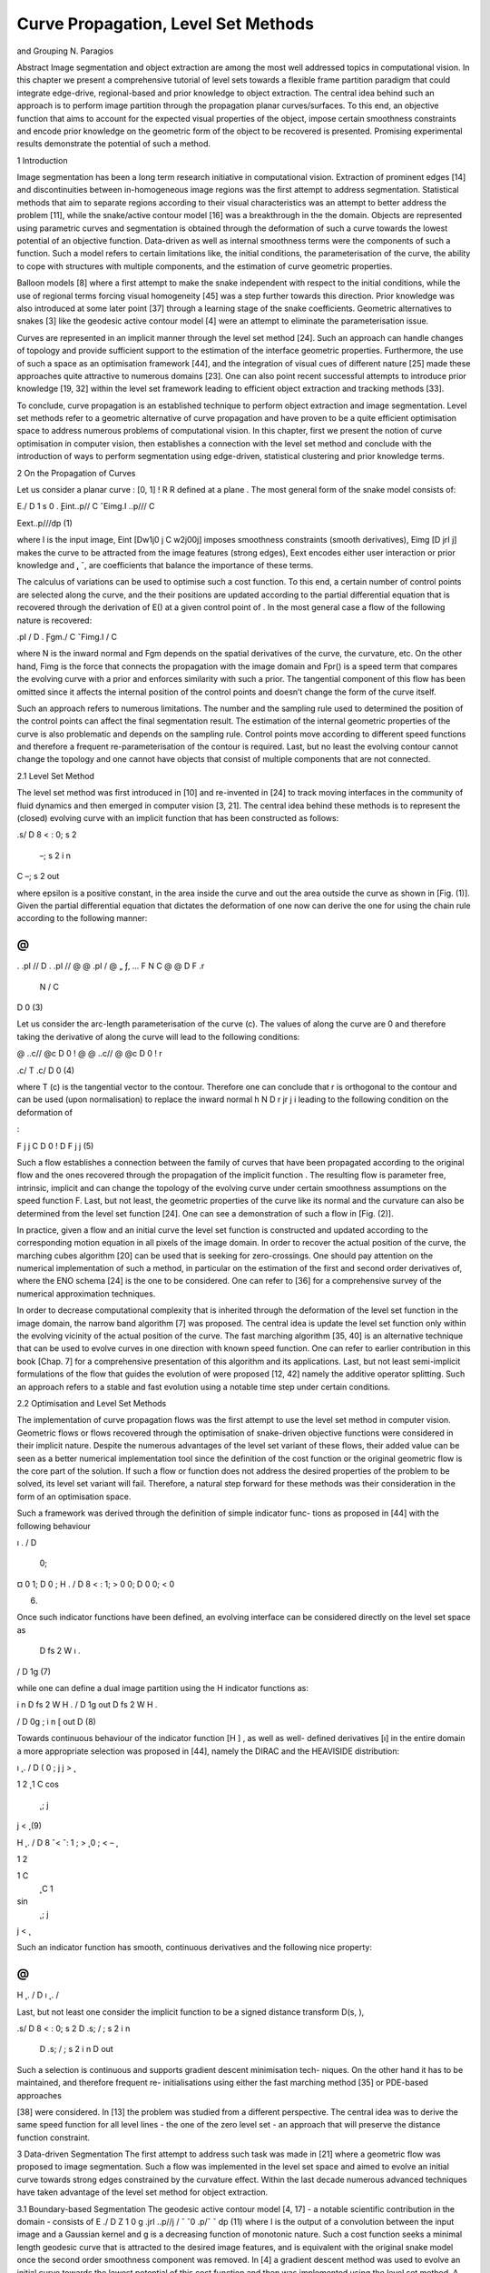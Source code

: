 Curve Propagation, Level Set Methods
===================================

and Grouping
N. Paragios

Abstract Image segmentation and object extraction are among the most
well addressed topics in computational vision. In this chapter we present a
comprehensive tutorial of level sets towards a flexible frame partition paradigm that
could integrate edge-drive, regional-based and prior knowledge to object extraction.
The central idea behind such an approach is to perform image partition through the
propagation planar curves/surfaces. To this end, an objective function that aims to
account for the expected visual properties of the object, impose certain smoothness
constraints and encode prior knowledge on the geometric form of the object to be
recovered is presented. Promising experimental results demonstrate the potential of
such a method.

1 Introduction

Image segmentation has been a long term research initiative in computational vision.
Extraction of prominent edges [14] and discontinuities between in-homogeneous
image regions was the first attempt to address segmentation. Statistical methods
that aim to separate regions according to their visual characteristics was an attempt
to better address the problem [11], while the snake/active contour model [16] was a
breakthrough in the the domain.
Objects are represented using parametric curves and segmentation is obtained
through the deformation of such a curve towards the lowest potential of an objective
function. Data-driven as well as internal smoothness terms were the components of
such a function. Such a model refers to certain limitations like, the initial conditions,
the parameterisation of the curve, the ability to cope with structures with multiple
components, and the estimation of curve geometric properties.


Balloon models [8] where a first attempt to make the snake independent with
respect to the initial conditions, while the use of regional terms forcing visual
homogeneity [45] was a step further towards this direction. Prior knowledge was
also introduced at some later point [37] through a learning stage of the snake
coefficients. Geometric alternatives to snakes [3] like the geodesic active contour
model [4] were an attempt to eliminate the parameterisation issue.

Curves are represented in an implicit manner through the level set method [24].
Such an approach can handle changes of topology and provide sufficient support to
the estimation of the interface geometric properties. Furthermore, the use of such
a space as an optimisation framework [44], and the integration of visual cues of
different nature [25] made these approaches quite attractive to numerous domains
[23]. One can also point recent successful attempts to introduce prior knowledge
[19, 32] within the level set framework leading to efficient object extraction and
tracking methods [33].

To conclude, curve propagation is an established technique to perform object
extraction and image segmentation. Level set methods refer to a geometric
alternative of curve propagation and have proven to be a quite efficient optimisation
space to address numerous problems of computational vision. In this chapter, first
we present the notion of curve optimisation in computer vision, then establishes
a connection with the level set method and conclude with the introduction of
ways to perform segmentation using edge-driven, statistical clustering and prior
knowledge terms.

2 On the Propagation of Curves

Let us consider a planar curve  : [0, 1] ! R  R defined at a plane . The most
general form of the snake model consists of:

E./ D
1
s
0
. ̨Eint..p// C ˇEimg.I ..p/// C

Eext..p///dp (1)

where I is the input image, Eint [Dw1j0 j C w2j00j] imposes smoothness constraints (smooth derivatives), Eimg [D  jrI j] makes the curve to be attracted
from the image features (strong edges), Eext encodes either user interaction or prior
knowledge and  ̨, ˇ, are coefficients that balance the importance of these terms.

The calculus of variations can be used to optimise such a cost function. To this
end, a certain number of control points are selected along the curve, and the their
positions are updated according to the partial differential equation that is recovered
through the derivation of E() at a given control point of . In the most general case
a flow of the following nature is recovered:

.pI
/ D . ̨Fgm./ C ˇFimg.I / C

where N is the inward normal and Fgm depends on the spatial derivatives of the
curve, the curvature, etc. On the other hand, Fimg is the force that connects the
propagation with the image domain and Fpr() is a speed term that compares the
evolving curve with a prior and enforces similarity with such a prior. The tangential
component of this flow has been omitted since it affects the internal position of the
control points and doesn’t change the form of the curve itself.

Such an approach refers to numerous limitations. The number and the sampling
rule used to determined the position of the control points can affect the final
segmentation result. The estimation of the internal geometric properties of the
curve is also problematic and depends on the sampling rule. Control points move
according to different speed functions and therefore a frequent re-parameterisation
of the contour is required. Last, but no least the evolving contour cannot change the
topology and one cannot have objects that consist of multiple components that are
not connected.

2.1 Level Set Method

The level set method was first introduced in [10] and re-invented in [24] to
track moving interfaces in the community of fluid dynamics and then emerged in
computer vision [3, 21]. The central idea behind these methods is to represent the
(closed) evolving curve  with an implicit function that has been constructed as
follows:

.s/ D
8
<
:
0; s 2 
 –; s 2 i n
C –; s 2 out

where epsilon is a positive constant, in the area inside the curve and out the area
outside the curve as shown in [Fig. (1)]. Given the partial differential equation that
dictates the deformation of  one now can derive the one for using the chain rule
according to the following manner:

@
@
. .pI
// D
. .pI
//
@
@ .pI
/ 
@
„ ƒ‚ ... F N
C @
@
D F .r
 N / C
D 0 (3)

Let us consider the arc-length parameterisation of the curve (c). The values of
along the curve are 0 and therefore taking the derivative of along the curve 
will lead to the following conditions:

@
..c//
@c D 0 ! @
@ ..c// 
@
@c D 0 ! r

.c/  T .c/ D 0 (4)

where T (c) is the tangential vector to the contour. Therefore one can conclude that
r is orthogonal to the contour and can be used (upon normalisation) to replace the
inward normal h N D  r jr j i leading to the following condition on the deformation
of

:

F j
j C
D 0 !
D F j
j (5)

Such a flow establishes a connection between the family of curves  that have
been propagated according to the original flow and the ones recovered through the
propagation of the implicit function . The resulting flow is parameter free, intrinsic,
implicit and can change the topology of the evolving curve under certain smoothness
assumptions on the speed function F. Last, but not least, the geometric properties of
the curve like its normal and the curvature can also be determined from the level set
function [24]. One can see a demonstration of such a flow in [Fig. (2)].

In practice, given a flow and an initial curve the level set function is constructed
and updated according to the corresponding motion equation in all pixels of the
image domain. In order to recover the actual position of the curve, the marching
cubes algorithm [20] can be used that is seeking for zero-crossings. One should pay
attention on the numerical implementation of such a method, in particular on the
estimation of the first and second order derivatives of, where the ENO schema
[24] is the one to be considered. One can refer to [36] for a comprehensive survey
of the numerical approximation techniques.

In order to decrease computational complexity that is inherited through the
deformation of the level set function in the image domain, the narrow band
algorithm [7] was proposed. The central idea is update the level set function only
within the evolving vicinity of the actual position of the curve. The fast marching
algorithm [35, 40] is an alternative technique that can be used to evolve curves
in one direction with known speed function. One can refer to earlier contribution
in this book [Chap. 7] for a comprehensive presentation of this algorithm and its
applications. Last, but not least semi-implicit formulations of the flow that guides
the evolution of were proposed [12, 42] namely the additive operator splitting.
Such an approach refers to a stable and fast evolution using a notable time step
under certain conditions.

2.2 Optimisation and Level Set Methods

The implementation of curve propagation flows was the first attempt to use the level
set method in computer vision. Geometric flows or flows recovered through the
optimisation of snake-driven objective functions were considered in their implicit
nature. Despite the numerous advantages of the level set variant of these flows,
their added value can be seen as a better numerical implementation tool since the
definition of the cost function or the original geometric flow is the core part of the
solution. If such a flow or function does not address the desired properties of the
problem to be solved, its level set variant will fail. Therefore, a natural step forward
for these methods was their consideration in the form of an optimisation space.

Such a framework was derived through the definition of simple indicator func-
tions as proposed in [44] with the following behaviour

ı .
/ D
 0;
¤ 0
1;
D 0 ; H .
/ D
8
<
:
1;
> 0
0;
D 0
0;
< 0

(6)

Once such indicator functions have been defined, an evolving interface  can be
considered directly on the level set space as

 D fs 2 W ı .

/ D 1g (7)

while one can define a dual image partition using the H indicator functions as:

i n D fs 2 W H .
/ D 1g
out D fs 2 W H .

/ D 0g ; i n [ out D (8)

Towards continuous behaviour of the indicator function [H ] , as well as well-
defined derivatives [ı] in the entire domain a more appropriate selection was
proposed in [44], namely the DIRAC and the HEAVISIDE distribution:

ı ̨ .
/ D
( 0 ; j
j >  ̨

1
2 ̨ 
1 C cos 
 ̨
 ; j
j <  ̨ (9)

H ̨ .
/ D
8
ˆ<
ˆ:
1 ;
> ̨
0 ;
< – ̨

1
2

1 C
 ̨ C 1
sin 
 ̨
 ; j
j <  ̨

Such an indicator function has smooth, continuous derivatives and the following
nice property:

@
@
H ̨ .
/ D ı ̨ .
/

Last, but not least one consider the implicit function to be a signed distance transform D(s, ),

.s/ D
8
<
:
0; s 2 
D .s; / ; s 2 i n
 D .s; / ; s 2  i n D out




Such a selection is continuous and supports gradient descent minimisation tech-
niques. On the other hand it has to be maintained, and therefore frequent re-
initialisations using either the fast marching method [35] or PDE-based approaches

[38] were considered. In [13] the problem was studied from a different perspective.
The central idea was to derive the same speed function for all level lines - the one of
the zero level set - an approach that will preserve the distance function constraint.

3 Data-driven Segmentation
The first attempt to address such task was made in [21] where a geometric flow
was proposed to image segmentation. Such a flow was implemented in the level set
space and aimed to evolve an initial curve towards strong edges constrained by the
curvature effect. Within the last decade numerous advanced techniques have taken
advantage of the level set method for object extraction.

3.1 Boundary-based Segmentation
The geodesic active contour model [4, 17] - a notable scientific contribution in the
domain - consists of
E ./ D
Z 1
0
g .jrI ..p//j /
ˇ
ˇ0
.p/ˇ
ˇ dp (11)
where I is the output of a convolution between the input image and a Gaussian
kernel and g is a decreasing function of monotonic nature. Such a cost function
seeks a minimal length geodesic curve that is attracted to the desired image features,
and is equivalent with the original snake model once the second order smoothness
component was removed. In [4] a gradient descent method was used to evolve
an initial curve towards the lowest potential of this cost function and then was
implemented using the level set method.
A more elegant approach is to consider the level set variant objective function of
the geodesic active contour;
E .
/ D
“
ı ̨ .
.!// g .jrI .!/j/jr

.!/j d! (12)
where  is now represented in an implicit fashion with the zero-level set of
. One

can take take the derivative of such a cost function according to
:

D ı ̨.
/ div 
g.I/ r
jr
j


(13)

where ! and jr I  (!)j were omitted from the notation. Such a flow aims to shrink
an initial curve towards strong edges. While the strength of image gradient is a solid
indicator of object boundaries, initial conditions on the position of the curve can
be issue. Knowing the direction of the propagation is a first drawback (the curve
has either to shrink or expand), while having the initial curve either interior to the
objects or exterior is the second limitation. Numerous provisions were proposed to
address these limitations, some of them aimed to modify the boundary attraction
term [29], while most of them on introducing global regional terms [45].

3.2 Region-based Segmentation

In [26] the first attempt to integrate edge-driven and region-based partition com-
ponents in a level set approach was reported, namely the geodesic active region

model. Within such an approach, the assumption of knowing the expected intensity
properties (supervised segmentation) of the image classes was considered. Without
loss of generality, let us assume an image partition in two classes, and let rin(I ),
rout(I ) be regional descriptors that measure the fit between an observed intensity
I and the class interior [rin(I )] and exterior to [rout(I )] the curve. Under such an
assumption one can derive a cost function that separates the image domain into two
regions:
• according to a minimal length geodesic curve attracted by the regions boundaries,
• according to an optimal fit between the observed image and the expected
properties of each class,

E .
/ D w
“
ı ̨ .
.!// g .jrI .!/j/ jr
.!/j d!

C
“
H ̨ .
.!// ri n .I /d! C
“
.1  H ̨ .

.!/// rout .I /d!
(14)

where w is a constant balancing the contributions of the two terms. One can see this

framework as an integration of the geodesic active contour model [4] and the region-
based growing segmentation approach proposed in [45]. The objective is to recover

a minimal length geodesic curve positioned at the object boundaries that creates
an image partition that is optimal according to some image descriptors. Taking the
partial derivatives with respect to

, one can recover the flow that is to be used

towards such an optimal partition:
D ı ̨.
/.ri n.I /  .rout.I // C !ı ̨.
/ div 
g.I/ r
jr
j

(15)

Fig. 3 Multi-class image segmentation [27] through integration of edge-driven and region-based
image metrics; The propagation with respect to the four different image classes as well as the final
presentation result is presented
where the term ı ̨(

) was replaced with ı ̨(

) since it has a symmetric behaviour.
In [26] such descriptor function was considered to be the -log of the intensity
conditional density [pin (I ), pin (I )] for each class
ri n .I / D  log .pi n .I // ; rout .I / D  log .pout .I //
In [34] the case of supervised image segmentation for more than two classes
was considered using the frame partition concept introduced in [44]. One can also
refer to other similar techniques [1]. Promising results were reported from such
an approach for the case of image in [27] [Figure (3)] and for supervised texture
segmentation in [28].
However, segmentation often refers to unconstrained domains of computational
vision and therefore the assumption of known appearance properties for the objects
to be recovered can be unrealistic. Several attempts were made to address this
limitation. To this end, in [5, 43] an un-supervised region based segmentation

approach based on the Mumford-Shah [22] was proposed. The central idea behind
these approaches of bi-modal [5] and tri-modal [43] segmentation was that image
regions are piece-wise constant intensity-wise.
The level set variant of the Mumford-Shah [22] framework consists of minimising

E .
; i n; out/ D

w
“
ı ̨ .
.!//jr
.!/j d! C
“
H ̨ .
.!// .I .!/  i n/
2
d!

C
“

1  H ̨ .

.!// .I .!/  out/
2
d!
(16)

where both the image partition [

] and the region descriptors [in, out] for the inner
and the outer region are to be recovered. The calculus of variations with respect to
the curve position and the piece-wise constants can be consider to recover the lowest
potential of such a function,

i n D
“
H .
/I .!/d!
“
H .
/d!
; out D
“
.1  H .
//I .!/d!

“
.1  H .
// d!
;

D ı ̨ .
/ h
..I .!/  i n//2  .I .!/  out/

2 // C w div  r
jr
j
i
(17)

Such a framework was the basis to numerous image segmentation level set
approaches, while certain provisions were made to improve its performance. In [18]
the simplistic Gaussian assumption of the image reconstruction term (piece-wise
constant) was replaced with a non-parametric approximation density function while
in [31] a vectorial unsupervised image/texture segmentation approach was proposed.

Last, but not least in [41] the same framework was extended to deal with multi-
class segmentation. The most notable contribution of this approach is the significant

reduction of the computational cost and the natural handling (opposite to [44]) of
not forming neither vacuums nor overlapping regions. Such an approach can address
the N -class partition problem, using log2(N)
level set functions.

4 Prior Knowledge
Computational vision tasks including image segmentation often refer to constrained
environments. Medical imaging is an example where prior knowledge exists on the
structure and the form of the objects to be recovered. One can claim that the level
set method is among the most promising framework to model-free segmentation.

Introducing prior knowledge within such a framework is a natural extension that
could make such level sets an adequate selection to numerous applications like
object extraction, recognition, medical image segmentation, tracking, etc. In [19]
a first attempt to perform knowledge-based segmentation was reported, while later
numerous authors have proposed various alternatives [6, 9, 32, 39].
4.1 Average Models
Statistical representation of shapes is the first step of such an approach. Given a set
of training examples, one would like to recover a representation of minimal length
that can be used to reproduce the training set. To this end, all shapes of the training
set should be registered to the same pose. Numerous methods can be found in the
literature for shape registration, an adequate selection for building shape models in
the space of implicit functions is the approach proposed in [15] where registration is
addressed on this space. Without loss of generality we can assume that registration
problem has been solved.
Let SA D f
1,
2, ::: ,
ng be the implicit representations of n training samples
according to a signed Euclidean distance transform. Simple averaging of the shape
belonging to the training set can be used to determine a mean model

M D 1
n
Xn
iD1
i (18)
that was considered in [9, 19, 39]. Such a model is a not an signed Euclidean implicit
function, an important limitation. However, one can recover a mean model in the
form of a planar curve M through the marching cubes algorithm [20]. Once such
a model has been determined, one can impose shape prior knowledge through the
constraint that the object to be recovered at the image plane  that is a clone of the
average shape M according to some transformation:

 D A .M / (19)
where A can be a linear or non-linear transformation. In [6] prior knowledge has
been considered in the form of a mean represented with a signed distance function.
Once such a model was recovered, it was used [6] within the geodesic active contour
model [4] to impose prior knowledge in the level set space:
E .
; A / D
“
ı ̨ .
/ 
g .jrI j/jr
j C 
2
M .A .!// d! (20)
where A D (s, , (T x, T y)) is a similarity transformation that consists of a scale
factor [s], a rotation component [] and a translation vector (T x, T y).
M is an
implicit representation of the mean model according to a distance function and 
is a constant that determines the importance of the prior term. Such an objective

function aims at finding a minimal length geodesic curve that is attracted to the
object boundaries and is not far from being a similarity transformation of the prior
model:

M .A .M / ! 0

Such an approach can be very efficient when modelling shapes of limited variation.
On the other hand, one can claim that for shapes with important deviation from
the mean model the method could fail. Furthermore, given the small number of
constraints when determining the transformation between the image and the model
space the estimation [A ] could become a quite unstable task.
Towards a more stable approach to determine the optimal transformation between
the evolving contour and the average model, in [32] a direct comparison between the
contour implicit function and the model distance transform was used to enforce prior
knowledge:

.!/ D
M .A .!//

Despite the fact that distance transforms are robust to local deformations, invariant

to translation and rotation, they are not invariant to scale variations. Slight modifi-
cation of the above condition [30] could also lead to scale invariant term:

s
.!/ D
M .A .!//

The minimisation of the SSD between the implicit representations of the evolving
contour and the distance transform of the average prior model can be considered to
impose prior knowledge, or
E .
; A / D
“
ı ̨ .
/ .s
.!/ 
M .A .!///2

d! (21)
a term that is evaluated within the vicinity of the zero level-set contour (modulo
the selection of  ̨). The calculus of variations within a gradient descent method can
provide the lowest potential of the cost function. Two unknown variables are to be
recovered, the object position (form of function
),

d
d
D  @
@
ı ̨ .
/
.. s

M .A /
2
„ ƒ‚ ... area force
 2ı ̨ .
/ s .s

M .A // „ ƒ‚ ... shape consistency force
(22)

This flow consists of two terms: (i) a shape consistency force that updates the
interface towards a better local much with the prior and (ii) a force that aims at
updating the level set values such that the region on which the objective functions is
evaluated ( ̨,  ̨) becomes smaller and smaller in the image plane. In order to better

understand the influence of this force, one can consider a negative

value, within
the range of ( ̨,  ̨); Such a term does not change the position of the interface and
therefore it could be omitted:
d
d
D 2ı ̨ .
/ s .s

M .A // (23)
Towards recovering the transformation parameters [A ] between the evolving
contour and the average model, a gradient descent approach could be considered
in parallel: A
8
ˆˆˆˆˆˆ<
ˆˆˆˆˆˆ:
d
dt  D 2
R
ı– .
/ .s

M . A // .r
M . A 
 @
@ A 
d

d
dt Tx D 2
R
ı– .
/ .s

M . A // .r
M . A

 @
@Tx A

d

d
dt Ty D 2
R
ı– .
/ .s

M . A // .r
M . A

 @
@Ty A

d

d
dt s D 2
R
ı– .
/ .s

M . A // .–
C r
M . A 
 @
@s A 
d
(24)

One can refer to very promising results - as shown in [Fig. (4)] - on objects that
refer to limited shape variability using such a method [32]. However, often the object
under consideration presents important shape variations that cannot be accounted for
with simple average models. Decomposition and representation of the training set
through linear shape spaces is the most common method to address such a limitation.
4.2 Prior Knowledge through Linear Shape Spaces
In [19] a principal component analysis on the registered set of the space of distance
functions (training examples) was considered to recover a model that can account for
important shape variations. Similar approach was consider in [2, 33, 39]. Principal
component analysis refers to a linear transformation of variables that retains - for
a given number n of operators - the largest amount of variation within the training
data.
Let
iD1 ::: n be a column vector representation of the training set of n implicit
function elements registered to the same pose. We assume that the dimensionality
of this vector is d. Using the technique introduced in [32] one can estimate a mean
vector
M that is part of the space of implicit functions and subtract it from the
input to obtain zero mean vectors f
Qi D
i –
M g.

Given the set of training examples and the mean vector, one can define the d d
covariance matrix:

X
Q D E  ̊
Qi
Q
i
(25)
It is well known that the principal orthogonal directions of maximum variation
are the eigenvectors of P
Q .

One can approximate P

Q with the sample covariance matrix that is given by

QN
Q
N
where
QN is the matrix formed by concatenating the set of implicit

functions  ̊
Q
i
iD1:::n: Then, the eigenvectors of P

Q can be computed through the

singular value decomposition (SVD) of
Q
N :
QN D UDUT (26)

The eigenvectors of the covariance matrix P

Q are the columns of the matrix U
(referred to as the basis vectors henceforth) while the elements of the diagonal
matrix D are the square root of the corresponding eigenvalues and refer to the
variance of the data in the direction of the basis vectors. Such information can
be used to determine the number of basis vectors (m) required to retain a certain
percentage of the variance in the data.
Then, one can consider a linear shape space that consists of the (m) basis vectors
required to retain a certain percentage of the training set:

D
M C Xm
j D1
j Uj (27)

Fig. 5 Level set methods, prior knowledge, linear shape spaces and Object Extraction [33];
segmentation of lateral brain ventricles (Top Left) surface evolution, (Top Right) projected surface
in the learning space and ground-truth surface (from the training set), (Bottom) surface cut and its
projection in the learning space during surface evolution

Such linear space can now be used as prior model that refers to a global transfor-
mation A of the average model

M and its local deformation  D (1 ,..., m)
through a linear combination of the the basis vectors Uj. Then, object extraction is
equivalent with finding a shape for which there exists such a transformation that
will map each value of current representation to the “best” level set representation
belonging to the class of the training shapes:

E .
; A ; / D
Z
ı– .
/
0
@s

0
@
M .A / CXm
j D1
j Uj .A /
1
A
1
A
2
d (28)
where the rotation factor Uj (A ) has to be accounted for when applying the principal
modes of variations to deform the average shape.
In order to minimise the above functional with respect to the evolving level set
representation, the global linear transformation A and the modes weights j, we
use the calculus of variations. The deformation of

is guided by a flow similar to
(1.22) that is also the case with respect to the pose parameters A as shown in ().
Last, but not least he differentiation with respect to the coefficients  D (1,...,
m) leads to a linear system that has a closed form solution V  D b with:


V .i; j / D R
ı– .
/ Ui .A / Uj .A /

b.i / D R
ı– .
/ .s

M . A // Ui .A / (29)
where V is a m  m positive definite matrix. Such an approach as shown
in [Fig. (5)] - can cope with important shape variations under the assumption that
the distribution of the training set is Gaussian and therefore its PCA is valid.

5 Discussion
In this chapter, we have presented an approach to object extraction through the
level set method that is implicit, intrinsic, parameter free and can account for
topological changes. First, we have introduced a connection between the active
contours, propagation of curves and their level set implementation. Then, we have
considered the notion of implicit functions to represent shapes and define objective

functions in such spaces to perform object extraction and segmentation. Edge-
driven as well as global statistical-based region-defined segmentation criteria were

presented. In the last part of the chapter we have presented prominent techniques to
account for prior knowledge on the object to be recovered. To this end, we have
introduced constraints of increasing complexity proportional to the spectrum of
expected shape deformations that constraints the evolving interface according to
the prior knowledge. Therefore one can conclude that the level set method is an
efficient technique to address object extraction, is able to deal with important shape
deformations, topological changes, can integrate visual cues of different nature and
can account for corrupted, incomplete and occluded data.

References
1. O. Amadieu, E. Debreuve, M. Barlaud, and G. Aubert. Inward and Outward Curve Evolution
Using Level Set Method. In IEEE International Conference on Image Processing, volume III,
pages 188–192, 1999.
2. X. Bresson, P. Vandergheynst, and J. Thiran. A Priori Information in Image Segmentation:
Energy Functional based on Shape Statistical Model and Image Information. In IEEE
International Conference on Image Processing, volume 3, pages 428–428, Barcelona, Spain,
2003.
3. V. Caselles, F. Catté, B. Coll, and F. Dibos. A geometric model for active contours in image
processing. Numerische Mathematik, 66(1):1–31, 1993.
4. V. Caselles, R. Kimmel, and G. Sapiro. Geodesic Active Contours. In IEEE International
Conference in Computer Vision, pages 694–699, 1995.
5. T. Chan and L. Vese. An Active Contour Model without Edges. In International Conference
on Scale-Space Theories in Computer Vision, pages 141–151, 1999.
6. Y. Chen, H. Thiruvenkadam, H. Tagare, F. Huang, and D. Wilson. On the Incorporation of
Shape Priors int Geometric Active Contours. In IEEE Workshop in Variational and Level Set
Methods, pages 145–152, 2001.

7. D. Chopp. Computing Minimal Surfaces via Level Set Curvature Flow. Journal of Computa-
tional Physics, 106:77–91, 1993.

8. L. Cohen. On active contour models and balloons. CVGIP: Image Understanding, 53:211–218,
1991.
9. D. Cremers, N. Sochen, and C. Schnorr. Multiphase Dynamic Labeling for Variational
Recognition-driven Image Segmentation. In European Conference on Computer Vision, pages
74–86, Prague, Chech Republic, 2004.
10. A. Dervieux and F. Thomasset. A finite element method for the simulation of rayleigh-taylor
instability. Lecture Notes in Mathematics,771:145–159, 1979.
11. S. Geman and D. Geman. Stochastic Relaxation, Gibbs Distributions, and the Bayesian
Restoration of Images. IEEE Transactions on Pattern Analysis and Machine Intelligence,
6:721–741, 1984.

12. R. Goldenberg, R. Kimmel, E. Rivlin, and M. Rudzsky. Fast Geodesic Active Contours. IEEE
Transactions on Image Processing, 10:1467–1475, 2001.
13. J. Gomes and O. Faugeras. Reconciling distance functions and level sets. Journal of Visual
Communication and Image Representation, 11:209–223, 2000.
14. R. Haralick. Digital step edges from zero crossing of second directional derivatives. IEEE
Transactions on Pattern Analysis and Machine Intelligence, 6:58–68, 1984.
15. X. Huang, N. Paragios, and D. Metaxas. Registration of Structures in Arbitrary Dimensions:
Implicit Representations, Mutual Information & Free-Form Deformations. Technical Report
DCS-TR-0520, Division of Computer & Information Science, Rutgers University, 2003.

16. M. Kass, A. Witkin, and D. Terzopoulos. Snakes: Active Contour Models. In IEEE Interna-
tional Conference in Computer Vision, pages 261–268, 1987.

17. S. Kichenassamy, A. Kumar, P. Olver, A. Tannenbaum, and A. Yezzi. Gradient flows and
geometric active contour models. In IEEE International Conference in Computer Vision, pages
810–815, 1995.

18. J. Kim, J. Fisher, A. Yezzi, M. Cetin, and A. Willsky. Non-Parametric Methods for Image Seg-
mentation using Information Theory and Curve Evolution. In IEEE International Conference

on Image Processing, 2002.
19. M. Leventon, E. Grimson, and O. Faugeras. Statistical Shape Influence in Geodesic Active
Controus. In IEEE Conference on Computer Vision and Pattern Recognition, pages I:316–322,
2000.
20. W. Lorensen and H. Cline. Marching cubes: a high resolution 3D surface construction
algorithm. In ACM SIGGRAPH, volume 21, pages 163–170, 1987.
21. R. Malladi, J. Sethian, and B. Vemuri. Evolutionary fronts for topology independent shape
modeling and recovery. In European Conference on Computer Vision, pages 1–13, 1994.
22. D. Mumford and J. Shah. Boundary detection by minimizing functionals. In IEEE Conference
on Computer Vision and Pattern Recognition, pages 22–26, 1985.
23. S. Osher and N. Paragios. Geometric Level Set Methods in Imaging, Vision and Graphics.
Springer Verlag, 2003.
24. S. Osher and J. Sethian. Fronts propagating with curvature-dependent speed : Algorithms based
on the Hamilton-Jacobi formulation. Journal of Computational Physics, 79:12–49, 1988.
25. N. Paragios. Geodesic Active Regions and Level Set Methods: Contributions and Applications
in Artificial Vision. PhD thesis, I.N.R.I.A./ University of Nice-Sophia Antipolis, 2000. http://
www.inria.fr/RRRT/TU-0636.html.
26. N. Paragios and R. Deriche. A PDE-based Level Set approach for Detection and Tracking
of moving objects. In IEEE International Conference in Computer Vision, pages 1139–1145,
1998.
27. N. Paragios and R. Deriche. Geodesic Active Contours and Level Sets for the Detection and
Tracking of Moving Objects. IEEE Transactions on Pattern Analysis and Machine Intelligence,
22:266–280, 2000.
28. N. Paragios and R. Deriche. Geodesic Active Regions: A New Framework to Deal with
Frame Partition Problems in Computer Vision. Journal of Visual Communication and Image
Representation, 13:249–268, 2002.
29. N. Paragios, O. Mellina-Gottardo, and V. Ramesh. Gradient Vector Flow Fast Geodesic Active
Contours. In IEEE International Conference in Computer Vision, pages I:67–73, 2001.
30. N. Paragios, M. Rousson, and V. Ramesh. Non-Rigid Registration Using Distance Functions.
Computer Vision and Image Understanding, 2003. to appear.
31. M. Rousson and R. Deriche. A Variational Framework for Active and Adaptative Segmentation
of Vector Valued Images. Technical Report 4515, INRIA, France, 2002.
32. M. Rousson and N. Paragios. Shape Priors for Level Set Representations. In European
Conference on Computer Vision, pages II:78–93, Copenhangen, Denmark, 2002.
33. M. Rousson, N. Paragios, and R. Deriche. Implicit Active Shape Models for 3D Segmentation
in MR Imaging. In Medical Imaging Copmuting and Computer-Assisted Intervention, 2004.
34. C. Samson, L. Blanc-Feraud, G. Aubert, and J. Zerubia. A Level Set Model for Image
Classification. International Journal of Computer Vision, 40:187–197, 2000.

35. J. Sethian. A Review of the Theory, Algorithms, and Applications of Level Set Methods for
Propagating Interfaces. Cambridge University Press, pages 487–499, 1995.
36. J. Sethian. Level Set Methods. Cambridge University Press, 1996.
37. L. Staib and S. Duncan. Boundary finding with parametrically deformable models. IEEE
Transactions on Pattern Analysis and Machine Intelligence, 14:1061–1075, 1992.
38. M. Sussman, P. Smereka, and S. Osher. A Level Set Method for Computing Solutions to
Incomprenissible Two-Phase Flow. Journal of Computational Physics, 114:146–159, 1994.
39. A. Tsai, A. Yezzi, W. Wells, C. Tempany, D. Tucker, A. Fan, A. Grimson, and A. Willsky.
Model-based Curve Evolution Technique for Image Segmentation. In IEEE Conference on
Computer Vision and Pattern Recognition, volume I, pages 463–468, 2001.
40. J. Tsitsiklis. Efficient Algorithms for Globally Optimal Trajectories. In 33rdConference on
Decision and Control, pages 1368–1373, 1994.
41. L. Vese and T. Chan. A Multiphase Level Set Framework for Image Segmentation Using the
Mumford and Shah Model. International Journal of Computer Vision, 50:271–293, 2002.
42. J. Weickert and G. Kuhne. Fast Methods for Implicit Active Contours. In S. Osher and
n. Paragios, editors, Geometric Level Set Methods in Imaging, Vision and Graphics, pages
43–58. Springer, 2003.
43. A. Yezzi, A. Tsai, and A. Willsky. A Statistical Approach to Snakes for Bimodal and Trimodal
Imagery. In IEEE International Conference in Computer Vision, pages 898–903, 1999.
44. H.-K. Zhao, T. Chan, B. Merriman, and S. Osher. A variational Level Set Approach to
Multiphase Motion. Journal of Computational Physics, 127:179–195, 1996.
45. S. Zhu and A. Yuille. Region Competition: Unifying Snakes, Region Growing, and
Bayes/MDL for Multiband Image Segmentation. IEEE Transactions on Pattern Analysis and
Machine Intelligence, 18:884–900, 1996.



